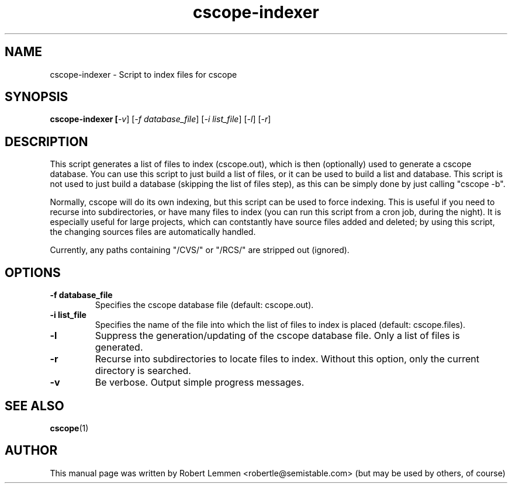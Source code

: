 .TH cscope-indexer 1 "30. December 2002" "Script to index files for cscope"
.SH NAME
cscope-indexer \- Script to index files for cscope

.SH SYNOPSIS
.B cscope-indexer [\fI-v\fR] [\fI-f database_file\fR] [\fI-i list_file\fR]
[\fI-l\fR] [\fI-r\fR]

.SH DESCRIPTION
This script generates a list of files to index
(cscope.out), which is then (optionally) used to
generate a cscope database.  You can use this script
to just build a list of files, or it can be used to
build a list and database.  This script is not used to
just build a database (skipping the list of files
step), as this can be simply done by just calling
"cscope \-b".

Normally, cscope will do its own indexing, but this
script can be used to force indexing.  This is useful
if you need to recurse into subdirectories, or have
many files to index (you can run this script from a
cron job, during the night).  It is especially useful
for large projects, which can contstantly have source
files added and deleted; by using this script, the
changing sources files are automatically handled.

Currently, any paths containing "/CVS/" or "/RCS/" are
stripped out (ignored).

.SH OPTIONS
.TP
.B \-f database_file
Specifies the cscope database file (default: cscope.out).

.TP
.B \-i list_file
Specifies the name of the file into which the list of files
to index is placed (default: cscope.files).

.TP
.B \-l
Suppress the generation/updating of the cscope database
file.  Only a list of files is generated.

.TP
.B \-r
Recurse into subdirectories to locate files to index.
Without this option, only the current directory is
searched.

.TP
.B \-v
Be verbose.  Output simple progress messages.

.SH "SEE ALSO"
.BR cscope (1)

.SH AUTHOR
This manual page was written by Robert Lemmen
<robertle@semistable.com> (but may be used by others, of course)
